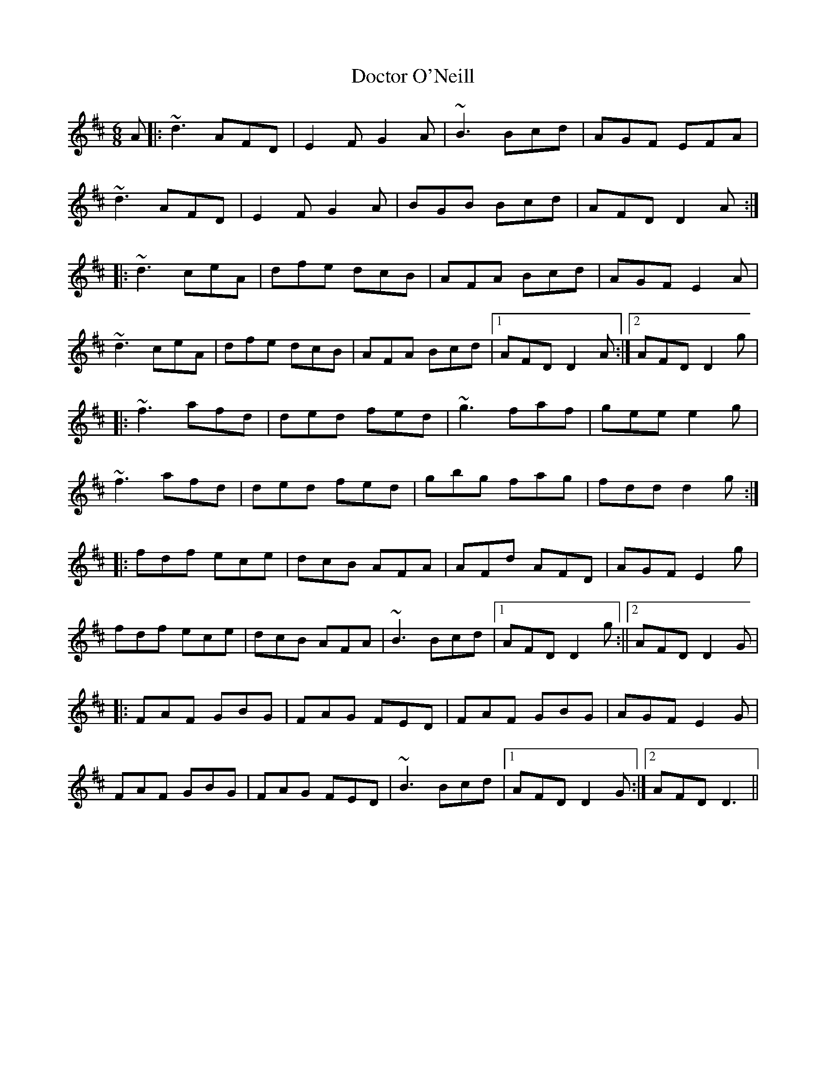 X: 2
T: Doctor O'Neill
Z: Mark Cordova
S: https://thesession.org/tunes/1304#setting14616
R: jig
M: 6/8
L: 1/8
K: Dmaj
A|:~d3 AFD|E2F G2 A|~B3 Bcd|AGF EFA|~d3 AFD|E2 F G2 A|BGB Bcd|AFD D2 A:| |:~d3 ceA|dfe dcB|AFA Bcd|AGF E2A|~d3 ceA|dfe dcB|AFA Bcd|1AFD D2 A:|2AFD D2 g||:~f3 afd|ded fed|~g3 faf|gee e2 g|~f3 afd|ded fed|gbg fag|fdd d2 g:||:fdf ece|dcB AFA|AFd AFD|AGF E2 g|fdf ece|dcB AFA|~B3 Bcd|1AFD D2 g:||2AFD D2 G||:FAF GBG|FAG FED|FAF GBG|AGF E2G|FAF GBG|FAG FED|~B3 Bcd|1AFD D2 G:|2AFD D3||
